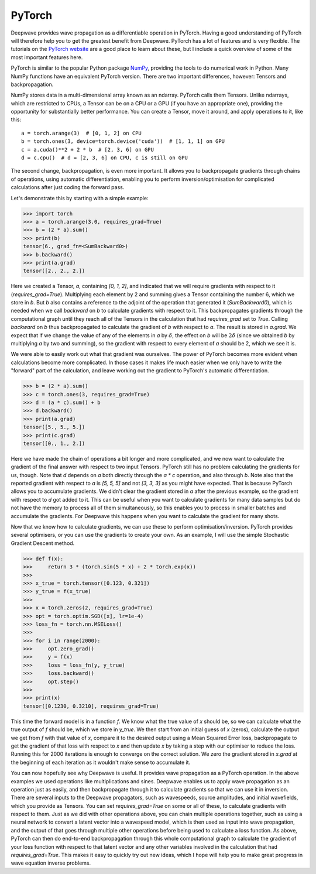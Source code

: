PyTorch
=======

Deepwave provides wave propagation as a differentiable operation in PyTorch. Having a good understanding of PyTorch will therefore help you to get the greatest benefit from Deepwave. PyTorch has a lot of features and is very flexible. The tutorials on the `PyTorch website <https://pytorch.org/tutorials>`_ are a good place to learn about these, but I include a quick overview of some of the most important features here.

PyTorch is similar to the popular Python package `NumPy <https://numpy.org/>`_, providing the tools to do numerical work in Python. Many NumPy functions have an equivalent PyTorch version. There are two important differences, however: Tensors and backpropagation.

NumPy stores data in a multi-dimensional array known as an ndarray. PyTorch calls them Tensors. Unlike ndarrays, which are restricted to CPUs, a Tensor can be on a CPU or a GPU (if you have an appropriate one), providing the opportunity for substantially better performance. You can create a Tensor, move it around, and apply operations to it, like this::
    
    a = torch.arange(3)  # [0, 1, 2] on CPU
    b = torch.ones(3, device=torch.device('cuda'))  # [1, 1, 1] on GPU
    c = a.cuda()**2 + 2 * b  # [2, 3, 6] on GPU
    d = c.cpu()  # d = [2, 3, 6] on CPU, c is still on GPU

The second change, backpropagation, is even more important. It allows you to backpropagate gradients through chains of operations, using automatic differentiation, enabling you to perform inversion/optimisation for complicated calculations after just coding the forward pass.

Let's demonstrate this by starting with a simple example:

>>> import torch
>>> a = torch.arange(3.0, requires_grad=True)
>>> b = (2 * a).sum()
>>> print(b)
tensor(6., grad_fn=<SumBackward0>)
>>> b.backward()
>>> print(a.grad)
tensor([2., 2., 2.])

Here we created a Tensor, `a`, containing `[0, 1, 2]`, and indicated that we will require gradients with respect to it (`requires_grad=True`). Multiplying each element by 2 and summing gives a Tensor containing the number 6, which we store in `b`. But `b` also contains a reference to the adjoint of the operation that generated it (`SumBackward0`), which is needed when we call `backward` on `b` to calculate gradients with respect to it. This backpropagates gradients through the computational graph until they reach all of the Tensors in the calculation that had `requires_grad` set to `True`. Calling `backward` on `b` thus backpropagated to calculate the gradient of `b` with respect to `a`. The result is stored in `a.grad`. We expect that if we change the value of any of the elements in `a` by :math:`\delta`, the effect on `b` will be :math:`2\delta` (since we obtained `b` by multiplying `a` by two and summing), so the gradient with respect to every element of `a` should be 2, which we see it is.

We were able to easily work out what that gradient was ourselves. The power of PyTorch becomes more evident when calculations become more complicated. In those cases it makes life much easier when we only have to write the "forward" part of the calculation, and leave working out the gradient to PyTorch's automatic differentiation.

>>> b = (2 * a).sum()
>>> c = torch.ones(3, requires_grad=True)
>>> d = (a * c).sum() + b
>>> d.backward()
>>> print(a.grad)
tensor([5., 5., 5.])
>>> print(c.grad)
tensor([0., 1., 2.])

Here we have made the chain of operations a bit longer and more complicated, and we now want to calculate the gradient of the final answer with respect to two input Tensors. PyTorch still has no problem calculating the gradients for us, though. Note that `d` depends on `a` both directly through the `a * c` operation, and also through `b`. Note also that the reported gradient with respect to `a` is `[5, 5, 5]` and not `[3, 3, 3]` as you might have expected. That is because PyTorch allows you to accumulate gradients. We didn't clear the gradient stored in `a` after the previous example, so the gradient with respect to `d` got added to it. This can be useful when you want to calculate gradients for many data samples but do not have the memory to process all of them simultaneously, so this enables you to process in smaller batches and accumulate the gradients. For Deepwave this happens when you want to calculate the gradient for many shots.

Now that we know how to calculate gradients, we can use these to perform optimisation/inversion. PyTorch provides several optimisers, or you can use the gradients to create your own. As an example, I will use the simple Stochastic Gradient Descent method.

>>> def f(x):
>>>     return 3 * (torch.sin(5 * x) + 2 * torch.exp(x))
>>> 
>>> x_true = torch.tensor([0.123, 0.321])
>>> y_true = f(x_true)
>>> 
>>> x = torch.zeros(2, requires_grad=True)
>>> opt = torch.optim.SGD([x], lr=1e-4)
>>> loss_fn = torch.nn.MSELoss()
>>> 
>>> for i in range(2000):
>>>     opt.zero_grad()
>>>     y = f(x)
>>>     loss = loss_fn(y, y_true)
>>>     loss.backward()
>>>     opt.step()
>>> 
>>> print(x)
tensor([0.1230, 0.3210], requires_grad=True)

This time the forward model is in a function `f`. We know what the true value of `x` should be, so we can calculate what the true output of `f` should be, which we store in `y_true`. We then start from an initial guess of `x` (zeros), calculate the output we get from `f` with that value of `x`, compare it to the desired output using a Mean Squared Error loss, backpropagate to get the gradient of that loss with respect to `x` and then update `x` by taking a step with our optimiser to reduce the loss. Running this for 2000 iterations is enough to converge on the correct solution. We zero the gradient stored in `x.grad` at the beginning of each iteration as it wouldn't make sense to accumulate it.

You can now hopefully see why Deepwave is useful. It provides wave propagation as a PyTorch operation. In the above examples we used operations like multiplications and sines. Deepwave enables us to apply wave propagation as an operation just as easily, and then backpropagate through it to calculate gradients so that we can use it in inversion. There are several inputs to the Deepwave propagators, such as wavespeeds, source amplitudes, and initial wavefields, which you provide as Tensors. You can set `requires_grad=True` on some or all of these, to calculate gradients with respect to them. Just as we did with other operations above, you can chain multiple operations together, such as using a neural network to convert a latent vector into a wavespeed model, which is then used as input into wave propagation, and the output of that goes through multiple other operations before being used to calculate a loss function. As above, PyTorch can then do end-to-end backpropagation through this whole computational graph to calculate the gradient of your loss function with respect to that latent vector and any other variables involved in the calculation that had `requires_grad=True`. This makes it easy to quickly try out new ideas, which I hope will help you to make great progress in wave equation inverse problems.
